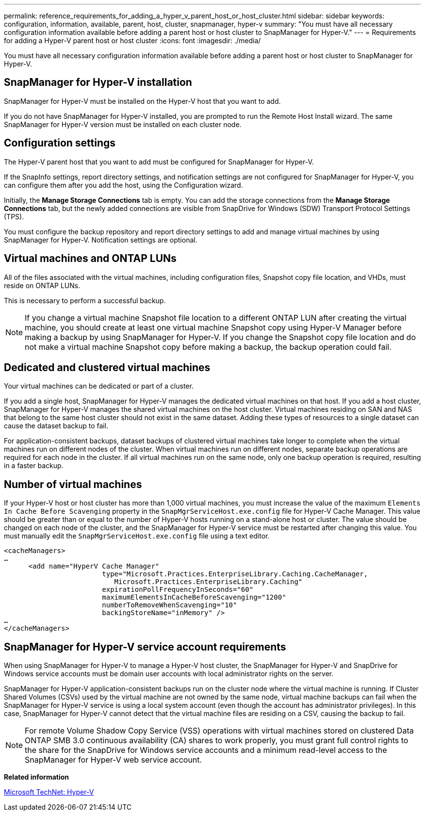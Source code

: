 ---
permalink: reference_requirements_for_adding_a_hyper_v_parent_host_or_host_cluster.html
sidebar: sidebar
keywords: configuration, information, available, parent, host, cluster, snapmanager, hyper-v
summary: "You must have all necessary configuration information available before adding a parent host or host cluster to SnapManager for Hyper-V."
---
= Requirements for adding a Hyper-V parent host or host cluster
:icons: font
:imagesdir: ./media/

[.lead]
You must have all necessary configuration information available before adding a parent host or host cluster to SnapManager for Hyper-V.

== SnapManager for Hyper-V installation

SnapManager for Hyper-V must be installed on the Hyper-V host that you want to add.

If you do not have SnapManager for Hyper-V installed, you are prompted to run the Remote Host Install wizard. The same SnapManager for Hyper-V version must be installed on each cluster node.

== Configuration settings

The Hyper-V parent host that you want to add must be configured for SnapManager for Hyper-V.

If the SnapInfo settings, report directory settings, and notification settings are not configured for SnapManager for Hyper-V, you can configure them after you add the host, using the Configuration wizard.

Initially, the *Manage Storage Connections* tab is empty. You can add the storage connections from the *Manage Storage Connections* tab, but the newly added connections are visible from SnapDrive for Windows (SDW) Transport Protocol Settings (TPS).

You must configure the backup repository and report directory settings to add and manage virtual machines by using SnapManager for Hyper-V. Notification settings are optional.

== Virtual machines and ONTAP LUNs

All of the files associated with the virtual machines, including configuration files, Snapshot copy file location, and VHDs, must reside on ONTAP LUNs.

This is necessary to perform a successful backup.

NOTE: If you change a virtual machine Snapshot file location to a different ONTAP LUN after creating the virtual machine, you should create at least one virtual machine Snapshot copy using Hyper-V Manager before making a backup by using SnapManager for Hyper-V. If you change the Snapshot copy file location and do not make a virtual machine Snapshot copy before making a backup, the backup operation could fail.

== Dedicated and clustered virtual machines

Your virtual machines can be dedicated or part of a cluster.

If you add a single host, SnapManager for Hyper-V manages the dedicated virtual machines on that host. If you add a host cluster, SnapManager for Hyper-V manages the shared virtual machines on the host cluster. Virtual machines residing on SAN and NAS that belong to the same host cluster should not exist in the same dataset. Adding these types of resources to a single dataset can cause the dataset backup to fail.

For application-consistent backups, dataset backups of clustered virtual machines take longer to complete when the virtual machines run on different nodes of the cluster. When virtual machines run on different nodes, separate backup operations are required for each node in the cluster. If all virtual machines run on the same node, only one backup operation is required, resulting in a faster backup.

== Number of virtual machines

If your Hyper-V host or host cluster has more than 1,000 virtual machines, you must increase the value of the maximum `Elements In Cache Before Scavenging` property in the `SnapMgrServiceHost.exe.config` file for Hyper-V Cache Manager. This value should be greater than or equal to the number of Hyper-V hosts running on a stand-alone host or cluster. The value should be changed on each node of the cluster, and the SnapManager for Hyper-V service must be restarted after changing this value. You must manually edit the `SnapMgrServiceHost.exe.config` file using a text editor.

----
<cacheManagers>
…
      <add name="HyperV Cache Manager"
                        type="Microsoft.Practices.EnterpriseLibrary.Caching.CacheManager,
                           Microsoft.Practices.EnterpriseLibrary.Caching"
                        expirationPollFrequencyInSeconds="60"
                        maximumElementsInCacheBeforeScavenging="1200"
                        numberToRemoveWhenScavenging="10"
                        backingStoreName="inMemory" />
…
</cacheManagers>
----

== SnapManager for Hyper-V service account requirements

When using SnapManager for Hyper-V to manage a Hyper-V host cluster, the SnapManager for Hyper-V and SnapDrive for Windows service accounts must be domain user accounts with local administrator rights on the server.

SnapManager for Hyper-V application-consistent backups run on the cluster node where the virtual machine is running. If Cluster Shared Volumes (CSVs) used by the virtual machine are not owned by the same node, virtual machine backups can fail when the SnapManager for Hyper-V service is using a local system account (even though the account has administrator privileges). In this case, SnapManager for Hyper-V cannot detect that the virtual machine files are residing on a CSV, causing the backup to fail.

NOTE: For remote Volume Shadow Copy Service (VSS) operations with virtual machines stored on clustered Data ONTAP SMB 3.0 continuous availability (CA) shares to work properly, you must grant full control rights to the share for the SnapDrive for Windows service accounts and a minimum read-level access to the SnapManager for Hyper-V web service account.

*Related information*

http://technet.microsoft.com/library/cc753637(WS.10).aspx[Microsoft TechNet: Hyper-V]
